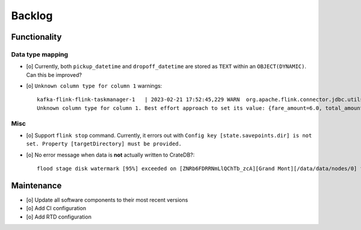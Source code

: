 #######
Backlog
#######


*************
Functionality
*************

Data type mapping
=================
- [o] Currently, both ``pickup_datetime`` and ``dropoff_datetime`` are stored
  as ``TEXT`` within an ``OBJECT(DYNAMIC)``. Can this be improved?
- [o] ``Unknown column type for column 1`` warnings::

    kafka-flink-flink-taskmanager-1   | 2023-02-21 17:52:45,229 WARN  org.apache.flink.connector.jdbc.utils.JdbcUtils              [] -
    Unknown column type for column 1. Best effort approach to set its value: {fare_amount=6.0, total_amount=8.8, vendor_id=2, pickup_location_id=41, pickup_datetime=2017-06-07T06:25:23Z, passenger_count=1, tip_amount=1.0, tolls_amount=0.0, dropoff_location_id=41, dropoff_datetime=2017-06-07T06:30:57Z, trip_distance=0.9}.

Misc
====
- [o] Support ``flink stop`` command. Currently, it errors out with
  ``Config key [state.savepoints.dir] is not set. Property [targetDirectory] must be provided.``
- [o] No error message when data is **not** actually written to CrateDB?::


    flood stage disk watermark [95%] exceeded on [ZNRb6FDRRNmLlQChTb_zcA][Grand Mont][/data/data/nodes/0] free: 2.8gb[4%], all indices on this node will be marked read-only


***********
Maintenance
***********

- [o] Update all software components to their most recent versions
- [o] Add CI configuration
- [o] Add RTD configuration
